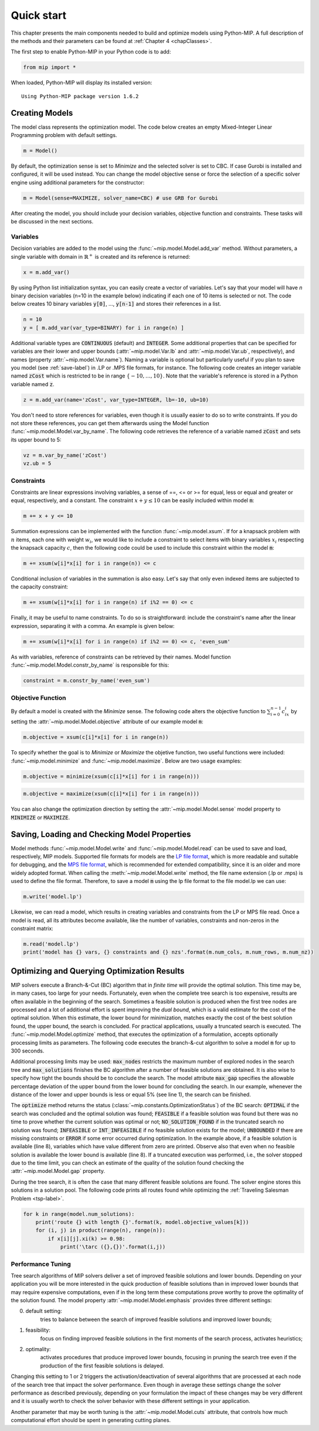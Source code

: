 .. _chapQuick:

Quick start
===========

This chapter presents the main components needed to build and optimize models using Python-MIP. A full description of the methods and their parameters can be found at :ref:`Chapter 4 <chapClasses>`.

The first step to enable Python-MIP in your Python code is to add:

.. code-block:: python

   from mip import *

When loaded, Python-MIP will display its installed version: ::

   Using Python-MIP package version 1.6.2

Creating Models
---------------

The model class represents the optimization model.
The code below creates an empty Mixed-Integer Linear Programming problem with default settings.

.. code-block:: python

   m = Model()

By default, the optimization sense is set to *Minimize* and the selected solver is set to CBC. If case Gurobi is installed and configured, it will be used instead. You can change the model objective sense or force the selection of a specific solver engine using additional parameters for the constructor:

.. code-block:: python

   m = Model(sense=MAXIMIZE, solver_name=CBC) # use GRB for Gurobi

After creating the model, you should include your decision variables, objective function and constraints. These tasks will be discussed in the next sections.

Variables
~~~~~~~~~

Decision variables are added to the model using the :func:`~mip.model.Model.add_var` method. Without parameters, a single variable with domain in :math:`\mathbb{R}^+` is created and its reference is returned:

.. code-block:: python

    x = m.add_var()

By using Python list initialization syntax, you can easily create a vector of variables. Let's say that your model will have `n` binary decision variables (n=10 in the example below) indicating if each one of 10 items is selected or not. The code below creates 10 binary variables :code:`y[0]`, ..., :code:`y[n-1]` and stores their references in a list.

.. code-block:: python

    n = 10
    y = [ m.add_var(var_type=BINARY) for i in range(n) ]

Additional variable types are :code:`CONTINUOUS` (default) and :code:`INTEGER`.
Some additional properties that can be specified for variables are their lower and upper bounds (:attr:`~mip.model.Var.lb` and :attr:`~mip.model.Var.ub`, respectively), and names (property :attr:`~mip.model.Var.name`).
Naming a variable is optional but particularly useful if you plan to save you model (see :ref:`save-label`) in .LP or .MPS file formats, for instance.
The following code creates an integer variable named :code:`zCost` which is restricted to be in range :math:`\{-10,\ldots,10\}`.
Note that the variable's reference is stored in a Python variable named :code:`z`.

.. code-block:: python

    z = m.add_var(name='zCost', var_type=INTEGER, lb=-10, ub=10)

You don't need to store references for variables, even though it is usually easier to do so to write constraints.
If you do not store these references, you can get them afterwards using the Model function :func:`~mip.model.Model.var_by_name`.
The following code retrieves the reference of a variable named :code:`zCost` and sets its upper bound to 5:

.. code-block:: python

   vz = m.var_by_name('zCost')
   vz.ub = 5

Constraints
~~~~~~~~~~~

Constraints are linear expressions involving variables, a sense of ==, <= or >= for equal, less or equal and greater or equal, respectively, and a constant.
The constraint :math:`x+y \leq 10` can be easily included within model :code:`m`:

.. code-block:: python

    m += x + y <= 10

Summation expressions can be implemented with the function :func:`~mip.model.xsum`.
If for a knapsack problem with :math:`n` items, each one with weight :math:`w_i`, we would like to include a constraint to select items with binary variables :math:`x_i` respecting the knapsack capacity :math:`c`, then the following code could be used to include this constraint within the model :code:`m`:

.. code-block:: python

    m += xsum(w[i]*x[i] for i in range(n)) <= c

Conditional inclusion of variables in the summation is also easy.
Let's say that only even indexed items are subjected to the capacity constraint:

.. code-block:: python

    m += xsum(w[i]*x[i] for i in range(n) if i%2 == 0) <= c

Finally, it may be useful to name constraints.
To do so is straightforward: include the constraint's name after the linear expression, separating it with a comma.
An example is given below:

.. code-block:: python

    m += xsum(w[i]*x[i] for i in range(n) if i%2 == 0) <= c, 'even_sum'

As with variables, reference of constraints can be retrieved by their names.
Model function :func:`~mip.model.Model.constr_by_name` is responsible for this:

.. code-block:: python

   constraint = m.constr_by_name('even_sum')

Objective Function
~~~~~~~~~~~~~~~~~~

By default a model is created with the *Minimize* sense.
The following code alters the objective function to :math:`\sum_{i=0}^{n-1} c_ix_i` by setting the :attr:`~mip.model.Model.objective` attribute of our example model :code:`m`:

.. code-block:: python

   m.objective = xsum(c[i]*x[i] for i in range(n))

To specify whether the goal is to *Minimize* or *Maximize* the objetive function, two useful functions were included: :func:`~mip.model.minimize` and :func:`~mip.model.maximize`. Below are two usage examples:

.. code-block:: python

   m.objective = minimize(xsum(c[i]*x[i] for i in range(n)))

.. code-block:: python

   m.objective = maximize(xsum(c[i]*x[i] for i in range(n)))

You can also change the optimization direction by setting the :attr:`~mip.model.Model.sense` model property to :code:`MINIMIZE` or :code:`MAXIMIZE`.

.. _save-label:

Saving, Loading and Checking Model Properties
---------------------------------------------

Model methods :func:`~mip.model.Model.write` and :func:`~mip.model.Model.read` can be used to save and load, respectively,
MIP models.
Supported file formats for models are the `LP file format
<https://www.ibm.com/support/knowledgecenter/SSSA5P_12.9.0/ilog.odms.cplex.help/CPLEX/GettingStarted/topics/tutorials/InteractiveOptimizer/usingLPformat.html>`_, which is more readable and suitable for debugging, and the `MPS file format <https://en.wikipedia.org/wiki/MPS_(format)>`_, which is recommended for extended compatibility, since it is an older and more widely adopted format.
When calling the :meth:`~mip.model.Model.write` method, the file name extension (.lp or .mps) is used to define the file format.
Therefore, to save a model :code:`m` using the lp file format to the file model.lp we can use:

.. code-block:: python

    m.write('model.lp')

Likewise, we can read a model, which results in creating variables and constraints from the LP or MPS file read.
Once a model is read, all its attributes become available, like the number of variables, constraints and non-zeros in the constraint matrix:

.. code-block:: python

   m.read('model.lp')
   print('model has {} vars, {} constraints and {} nzs'.format(m.num_cols, m.num_rows, m.num_nz))

Optimizing and Querying Optimization Results
--------------------------------------------

MIP solvers execute a Branch-&-Cut (BC) algorithm that in *finite time* will provide the optimal solution.
This time may be, in many cases, too large for your needs.
Fortunately, even when the complete tree search is too expensive, results are often available in the beginning of the search.
Sometimes a feasible solution is produced when the first tree nodes are processed and a lot of additional effort is spent improving the *dual bound*, which is a valid estimate for the cost of the optimal solution.
When this estimate, the lower bound for minimization, matches exactly the cost of the best solution found, the upper bound, the search is concluded.
For practical applications, usually a truncated search is executed.
The :func:`~mip.model.Model.optimize` method, that executes the optimization of a formulation, accepts optionally processing limits as parameters.
The following code executes the branch-&-cut algorithm to solve a model :code:`m` for up to 300 seconds.

.. code-block:: python
   :linenos:

   m.max_gap = 0.05
   status = m.optimize(max_seconds=300)
   if status == OptimizationStatus.OPTIMAL:
       print('optimal solution cost {} found'.format(m.objective_value))
   elif status == OptimizationStatus.FEASIBLE:
       print('sol.cost {} found, best possible: {}'.format(m.objective_value, m.objective_bound))
   elif status == OptimizationStatus.NO_SOLUTION_FOUND:
       print('no feasible solution found, lower bound is: {}'.format(m.objective_bound))
   if status == OptimizationStatus.OPTIMAL or status == OptimizationStatus.FEASIBLE:
       print('solution:')
       for v in m.vars:
          if abs(v.x) > 1e-6: # only printing non-zeros
             print('{} : {}'.format(v.name, v.x))

Additional processing limits may be used: :code:`max_nodes` restricts the maximum number of explored nodes in the search tree and :code:`max_solutions` finishes the BC algorithm after a number of feasible solutions are obtained.
It is also wise to specify how tight the bounds should be to conclude the search.
The model attribute :code:`max_gap` specifies the allowable percentage deviation of the upper bound from the lower bound for concluding the search.
In our example, whenever the distance of the lower and upper bounds is less or equal 5\% (see line 1), the search can be finished.

The :code:`optimize` method returns the status
(:class:`~mip.constants.OptimizationStatus`) of the BC search:
:code:`OPTIMAL` if the search was concluded and the optimal solution was
found; :code:`FEASIBLE` if a feasible solution was found but there was no
time to prove whether the current solution was optimal or not;
:code:`NO_SOLUTION_FOUND` if in the truncated search no solution was found;
:code:`INFEASIBLE`
or :code:`INT_INFEASIBLE` if no feasible solution exists for the model;
:code:`UNBOUNDED` if there are missing constraints or :code:`ERROR` if
some error occurred during optimization. In the example above, if a feasible
solution is available (line 8), variables which have value different from zero
are printed. Observe also that even when no feasible solution is available
the lower bound is available (line 8). If a truncated execution was performed,
i.e., the solver stopped due to the time limit, you can check an estimate of
the quality of the solution found checking the :attr:`~mip.model.Model.gap`
property.

During the tree search, it is often the case that many different feasible solutions
are found. The solver engine stores this solutions in a solution pool. The following code
prints all routes found while optimizing the :ref:`Traveling Salesman Problem <tsp-label>`.


.. code-block:: python

    for k in range(model.num_solutions):
        print('route {} with length {}'.format(k, model.objective_values[k]))
        for (i, j) in product(range(n), range(n)):
            if x[i][j].xi(k) >= 0.98:
                print('\tarc ({},{})'.format(i,j))



Performance Tuning
~~~~~~~~~~~~~~~~~~

Tree search algorithms of MIP solvers deliver a set of improved feasible
solutions and lower bounds. Depending on your application you will
be more interested in the quick production of feasible solutions than in improved
lower bounds that may require expensive computations, even if in the long term
these computations prove worthy to prove the optimality of the solution found.
The model property  :attr:`~mip.model.Model.emphasis` provides three different settings:

0. default setting:
    tries to balance between the search of improved feasible
    solutions and improved lower bounds;

1. feasibility:
    focus on finding improved feasible solutions in the
    first moments of the search process, activates heuristics;

2. optimality:
    activates procedures that produce improved lower bounds, focusing
    in pruning the search tree even if the production of the first feasible solutions
    is delayed.

Changing this setting to 1 or 2 triggers the activation/deactivation of
several algorithms that are processed at each node of the search tree that
impact the solver performance. Even though in average these settings
change the solver performance as described previously, depending on your
formulation the impact of these changes may be very different and it is
usually worth to check the solver behavior with these different settings
in your application.

Another parameter that may be worth tuning is the :attr:`~mip.model.Model.cuts`
attribute, that controls how much computational effort should be spent in generating
cutting planes.


